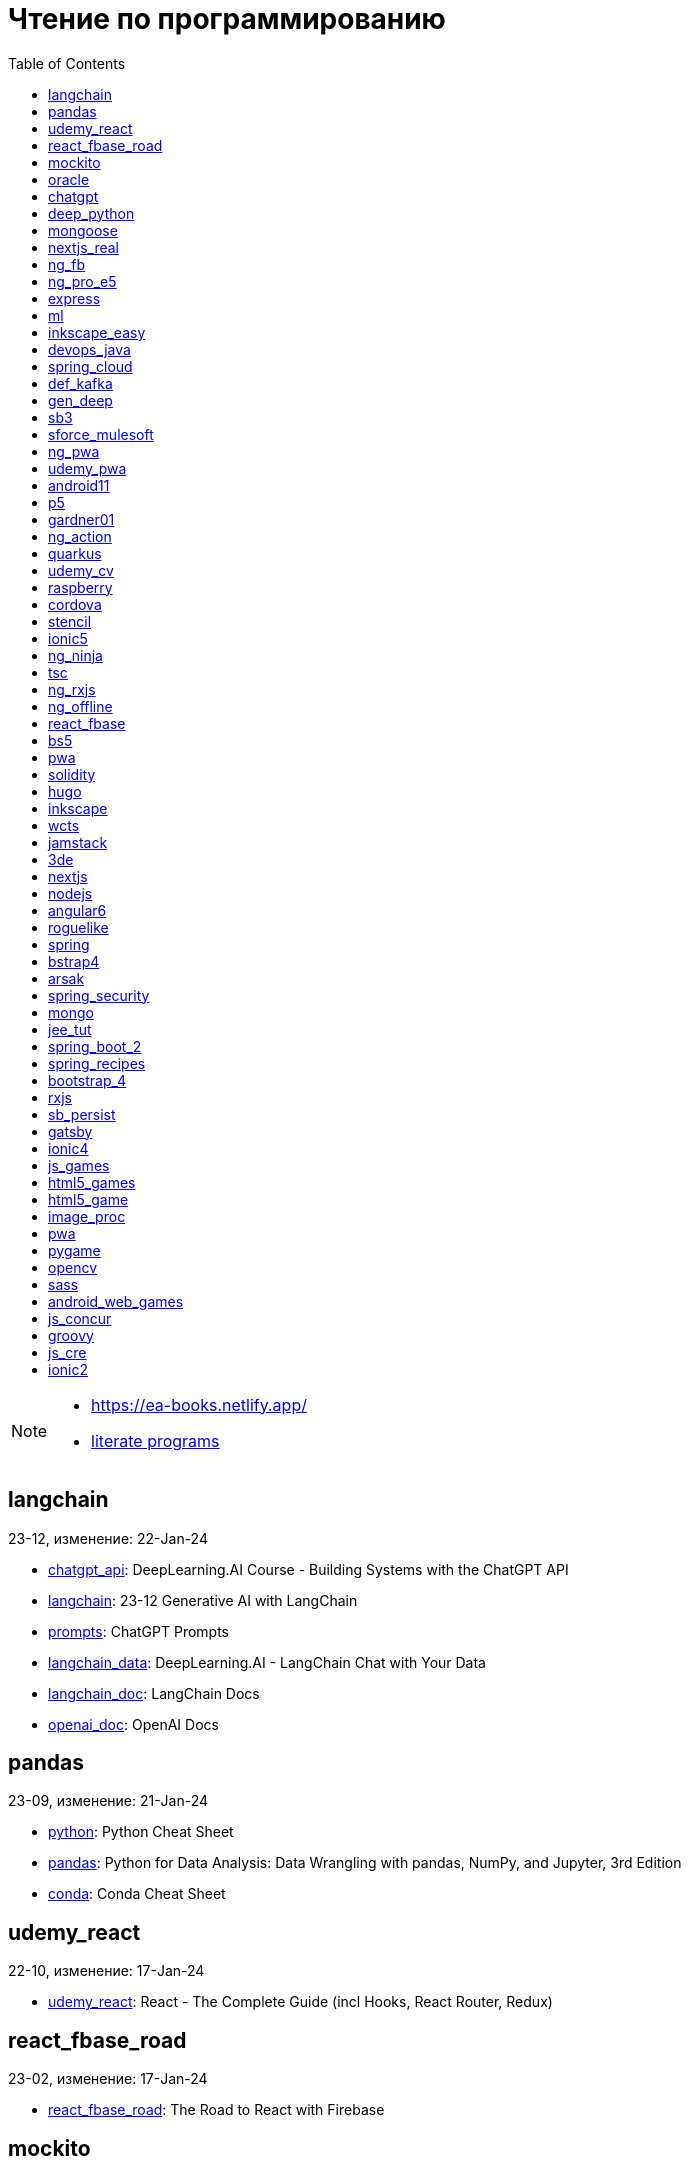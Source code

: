 = Чтение по программированию
:icons: font
:toc: right

[NOTE]
====
- https://ea-books.netlify.app/
- link:lit/_build/html/index.html[literate programs]
====


==  langchain

23-12, изменение: 22-Jan-24

- link:2023/23-12/langchain_code/chatgpt_api.html[chatgpt_api]: DeepLearning.AI Course - Building Systems with the ChatGPT API
- link:2023/23-12/langchain_code/langchain.html[langchain]: 23-12 Generative AI with LangChain
- link:2023/23-12/langchain_code/prompts.html[prompts]: ChatGPT Prompts
- link:2023/23-12/langchain_code/langchain_data.html[langchain_data]: DeepLearning.AI - LangChain Chat with Your Data
- link:2023/23-12/langchain_code/langchain_doc.html[langchain_doc]: LangChain Docs
- link:2023/23-12/langchain_code/openai_doc.html[openai_doc]: OpenAI Docs

==  pandas

23-09, изменение: 21-Jan-24

- link:2023/23-09/pandas_code/python.html[python]: Python Cheat Sheet
- link:2023/23-09/pandas_code/pandas.html[pandas]: Python for Data Analysis: Data Wrangling with pandas, NumPy, and Jupyter, 3rd Edition
- link:2023/23-09/pandas_code/conda.html[conda]: Conda Cheat Sheet

==  udemy_react

22-10, изменение: 17-Jan-24

- link:2022/22-10/udemy_react_code/udemy_react.html[udemy_react]: React - The Complete Guide (incl Hooks, React Router, Redux)

==  react_fbase_road

23-02, изменение: 17-Jan-24

- link:2023/23-02/react_fbase_road_code/react_fbase_road.html[react_fbase_road]: The Road to React with Firebase

==  mockito

23-02, изменение: 16-Jan-24

- link:2023/23-02/mockito_code/mockito.html[mockito]: Mockito Made Clear

==  oracle

24-01, изменение: 16-Jan-24

- link:2024/24-01/oracle_code/rabbitmq.html[rabbitmq]: RabbitMQ Tutorials
- link:2024/24-01/oracle_code/jasper.html[jasper]: JasperReports
- link:2024/24-01/oracle_code/oracle.html[oracle]: 24-01 Pro Oracle SQL Development

==  chatgpt

23-11, изменение: 26-Dec-23

- link:2023/23-11/chatgpt_code/langchain.html[langchain]: LangChain for LLM Application Development
- link:2023/23-11/chatgpt_code/chatgpt.html[chatgpt]: OpenAI API Quotas

==  deep_python

23-08, изменение: 25-Dec-23

- link:2023/23-08/deep_python_code/deep_python.html[deep_python]: 23-08 Deep Learning with Python - 2nd Edition

==  mongoose

23-10, изменение: 07-Dec-23

- link:2023/23-10/mongoose_code/mongoose.html[mongoose]: MongooseJS Cheat Sheet

==  nextjs_real

23-10, изменение: 12-Oct-23

- link:2023/23-10/nextjs_real_code/nextjs_real.html[nextjs_real]: Real-World Next.js

==  ng_fb

21-03, изменение: 25-Sep-23

- link:2021/21-03/ng_fb_code/8_ngrx.html[8_ngrx]: Section 8: Using NgRx for State Management
- link:2021/21-03/ng_fb_code/nb_fb.html[nb_fb]: Angular (Full App) with Angular Material, Angularfire & NgRx
- link:2021/21-03/ng_fb_code/5_material_data.html[5_material_data]: Section 5: Working with Data and Angular Material
- link:2021/21-03/ng_fb_code/4_material_deeper.html[4_material_deeper]: Section 4: Diving Deeper into Angular Material
- link:2021/21-03/ng_fb_code/3_material.html[3_material]: Section 3: Angular Material

==  ng_pro_e5

22-08, изменение: 25-Sep-23

- link:2022/22-08/ng_pro_e5_code/angular.html[angular]: Pro Angular

==  express

22-02, изменение: 24-Sep-23

- link:2022/22-02/express_code/express.html[express]: Web Development with Node and Express

==  ml

22-02, изменение: 17-Sep-23

- link:2022/22-02/ml_code/ml3.html[ml3]: ML Notes

==  inkscape_easy

23-05, изменение: 01-Sep-23

- link:2023/23-05/inkscape_easy_code/inkscape.html[inkscape]: = Inkscape Book
- link:2023/23-05/inkscape_easy_code/dk_toc.html[dk_toc]: = The Book of Inkscape: The Definitive Guide to the Graphics Editor, 2nd Edition
- link:2023/23-05/inkscape_easy_code/cr_toc.html[cr_toc]: = Design Made Easy with Inkscape: A practical guide to your journey from beginner to pro-level vector illustration

==  devops_java

23-03, изменение: 24-Aug-23

- link:2023/23-03/devops_java_code/docker.html[docker]: DevOps Java Book

==  spring_cloud

23-06, изменение: 21-Aug-23

- link:2023/23-06/spring_cloud_code/spring_cloud.html[spring_cloud]: Cloud Native Spring in Action With Spring Boot and Kubernetes

==  def_kafka

23-07, изменение: 17-Aug-23

- link:2023/23-07/def_kafka_code/kafka.html[kafka]: Apache Kafka Notes

==  gen_deep

23-02, изменение: 06-Aug-23

- link:2023/23-02/gen_deep_code/gen_deep.html[gen_deep]: Generative Deep Learning: Teaching Machines To Paint, Write, Compose, and Play

==  sb3

23-01, изменение: 24-Jul-23

- link:2023/23-01/sb3_code/sb3.html[sb3]: = Learning Spring Boot 3.0: Simplify the development of production-grade applications using Java and Spring, 3rd Edition

==  sforce_mulesoft

22-10, изменение: 07-Jul-23

- link:2022/22-10/sforce_mulesoft_code/sforce_mulesoft.html[sforce_mulesoft]: MuleSoft for Salesforce Developer

==  ng_pwa

19-05, изменение: 29-Jun-23

- link:2019/19-05/ng_pwa_code/ng_pwa.html[ng_pwa]: 19-05 PWA with Angular
- link:2019/19-05/ng_pwa_code/angularfire.html[angularfire]: AngularFire

==  udemy_pwa

22-09, изменение: 26-Jun-23

- link:2022/22-09/udemy_pwa_code/udemy_pwa.html[udemy_pwa]: Progressive Web Apps (PWA) - The Complete Guide

==  android11

21-09, изменение: 04-May-23

- link:2021/21-09/android11_code/android11.html[android11]: Full Android 11 Masterclass Course | 14 Real Apps - 45 Hours

==  p5

18-04, изменение: 04-May-23

- link:2018/18-04/p5_code/p5.html[p5]: Learn JavaScript with p5.js

==  gardner01

17-07, изменение: 03-May-23

- link:2017/17-07/gardner01_code/gardner.html[gardner]: Gardner Books

==  ng_action

16-02, изменение: 02-May-23

- link:2016/16-02/ng_action_code/angularjs.html[angularjs]: AngularJS in Action

==  quarkus

23-04, изменение: 02-May-23

- link:2023/23-04/quarkus_code/quarkus.html[quarkus]: Kubernetes Native Microservices with Quarkus and MicroProfile

==  udemy_cv

23-04, изменение: 21-Apr-23

- link:2023/23-04/udemy_cv_code/udemy_cv.html[udemy_cv]: Modern Computer Vision: PyTorch, Tensorflow2 Keras & OpenCV4

==  raspberry

16-12, изменение: 27-Feb-23

- link:2016/16-12/raspberry_code/pi_setup.html[pi_setup]: Настройка Raspberry Pi
- link:2016/16-12/raspberry_code/mqtt.html[mqtt]: MQTT

==  cordova

16-09, изменение: 10-Feb-23

- link:2016/16-09/cordova_code/cordova.html[cordova]: Cordova in Action

==  stencil

22-09, изменение: 24-Jan-23

- link:2022/22-09/stencil_code/stencil.html[stencil]: Web Components & Stencil.js

==  ionic5

22-02, изменение: 28-Dec-22

- link:2022/22-02/ionic5_code/ionic5.html[ionic5]: Ionic 5

==  ng_ninja

22-03, изменение: 22-Dec-22

- link:2022/22-03/ng_ninja_code/ng_ninja.html[ng_ninja]: Become a ninja with Angular

==  tsc

19-09, изменение: 20-Dec-22

- link:2019/19-09/tsc_code/tsc.html[tsc]: Essential TypeScript

==  ng_rxjs

22-05, изменение: 09-Dec-22

- link:2022/22-05/ng_rxjs_code/ng_rxjs.html[ng_rxjs]: Reactive Patterns with RxJS for Angular

==  ng_offline

22-02, изменение: 06-Dec-22

- link:2022/22-02/ng_offline_code/offline.html[offline]: Building Offline Applications with Angular

==  react_fbase

22-11, изменение: 08-Nov-22

- link:2022/22-11/react_fbase_code/react_fbase.html[react_fbase]: Beginning React and Firebase

==  bs5

22-10, изменение: 29-Oct-22

- link:2022/22-10/bs5_code/bs5.html[bs5]: Bootstrap 5 Foundations

==  pwa

22-05, изменение: 21-Oct-22

- link:2022/22-05/pwa_code/learning_pwa.html[learning_pwa]: Learning Progressive Web Apps

==  solidity

22-10, изменение: 28-Sep-22

- link:2022/22-10/solidity_code/solidity.html[solidity]: Solidity Programming Essentials

==  hugo

22-02, изменение: 26-Sep-22

- link:2022/22-02/hugo_code/hugo.html[hugo]: Build Websites with Hugo: Fast Web Development with Markdown

==  inkscape

22-10, изменение: 12-Sep-22

- link:2022/22-10/inkscape_code/inkscape.html[inkscape]: The Book of Inkscape: The Definitive Guide to the Graphics Editor, 2nd Edition

==  wcts

22-09, изменение: 01-Sep-22

- link:2022/22-09/wcts_code/wcts.html[wcts]: Developing Web Components with TypeScript

==  jamstack

22-06, изменение: 23-Jun-22

- link:2022/22-06/jamstack_code/jamstack.html[jamstack]: The Jamstack Book

==  3de

22-04, изменение: 14-Jun-22

- link:2022/22-04/3de_code/3de.html[3de]: 3D Game Programming for Kids

==  nextjs

22-06, изменение: 14-Jun-22

- link:2022/22-06/nextjs_code/nextjs.html[nextjs]: Real-World Next.js

==  nodejs

18-11, изменение: 27-Apr-22

- link:2018/18-11/nodejs_code/nodejs.html[nodejs]: Practical Node.js

==  angular6

18-10, изменение: 05-Apr-22

- link:2018/18-10/angular6_code/angular-directives.html[angular-directives]: Angular Directives
- link:2018/18-10/angular6_code/angular6.html[angular6]: Pro Angular 6
- link:2018/18-10/angular6_code/ng_heroes.html[ng_heroes]: Tour of Heroes app
- link:2018/18-10/angular6_code/ng_tut.html[ng_tut]: Getting Started with Angular

==  roguelike

22-01, изменение: 13-Feb-22

- link:2022/22-01/roguelike_code/phaser.html[phaser]: Roguelike Development with JavaScript

==  spring

22-02, изменение: 11-Feb-22

- link:2022/22-02/spring_code/spring.html[spring]: Spring in Action, 6th Edition

==  bstrap4

21-11, изменение: 30-Jan-22

- link:2021/21-11/bstrap4_code/bstrap4.html[bstrap4]: Bootstrap - Create 4 Real World Projects

==  arsak

21-10, изменение: 26-Jan-22

- link:2021/21-10/arsak_code/arsak.html[arsak]: Программирование игр и головоломок

==  spring_security

20-11, изменение: 20-Jan-22

- link:2020/20-11/spring_security_code/jwt.html[jwt]: Spring Security in Action

==  mongo

15-11, изменение: 13-Jul-21

- link:2015/15-11/mongo_code/mongo.html[mongo]: MongoDB for Java Developers

==  jee_tut

21-05, изменение: 27-May-21

- link:2021/21-05/jee_tut_code/persist.html[persist]: PART VI. Persistence

==  spring_boot_2

18-12, изменение: 19-May-21

- link:2018/18-12/spring_boot_2_code/springboot2.html[springboot2]: Spring Boot 2 Recipes

==  spring_recipes

15-12, изменение: 02-May-21

- link:2015/15-12/spring_recipes_code/soap.html[soap]: Chapter 14. Spring Java Enterprise Services and Remoting Technologies

==  bootstrap_4

17-03, изменение: 20-Feb-21

- link:2017/17-03/bootstrap_4_code/bs4.html[bs4]: Introducing Bootstrap 4

==  rxjs

17-09, изменение: 09-Feb-21

- link:2017/17-09/rxjs_code/rxjs.html[rxjs]: RxJS in Action

==  sb_persist

20-04, изменение: 21-Dec-20

- link:2020/20-04/sb_persist_code/sb_persist.html[sb_persist]: Spring Boot Persistence Best Practices

==  gatsby

20-08, изменение: 06-Dec-20

- link:2020/20-08/gatsby_code/gatsby.html[gatsby]: Using Gatsby and Netlify CMS

==  ionic4

19-02, изменение: 05-May-20

- link:2019/19-02/ionic4_code/hackernews.html[hackernews]: Hacker News App
- link:2019/19-02/ionic4_code/router.html[router]: Angular Router

==  js_games

15-10, изменение: 29-Dec-19

- link:2015/15-10/js_games_code/js_games.html[js_games]: Building JavaScript Games

==  html5_games

15-07, изменение: 27-Dec-19

- link:2015/15-07/html5_games_code/html5_games.html[html5_games]: Advanced Game Design with HTML5 and JavaScript

==  html5_game

18-01, изменение: 24-Dec-19

- link:2018/18-01/html5_game_code/html5_game.html[html5_game]: Cross Over to HTML5 Game Development

==  image_proc

19-08, изменение: 14-Sep-19

- link:2019/19-08/image_proc_code/image_proc.html[image_proc]: Practical Machine Learning and Image Processing

==  pwa

18-05, изменение: 11-Sep-19

- link:2018/18-05/pwa_code/pwa.html[pwa]: Progressive Web Apps
- link:2018/18-05/pwa_code/background-sync.html[background-sync]: Background Sync

==  pygame

19-09, изменение: 08-Sep-19

- link:2019/19-09/pygame_code/pygame.html[pygame]: Python, PyGame, and Raspberry Pi Game Development

==  opencv

19-08, изменение: 26-Aug-19

- link:2019/19-08/opencv_code/opencv.html[opencv]: Learn Computer Vision Using OpenCV

==  sass

17-05, изменение: 13-May-19

- link:2017/17-05/sass_code/sass.html[sass]: Pragmatic Guide to Sass 3

==  android_web_games

13-01, изменение: 11-May-19

- link:2013/13-01/android_web_games_code/game.html[game]: Pro Android Web Game Apps

==  js_concur

16-11, изменение: 10-May-19

- link:2016/16-11/js_concur_code/eventloop.html[eventloop]: JavaScript Concurrency

==  groovy

18-05, изменение: 09-May-19

- link:2018/18-05/groovy_code/xml-docs.html[xml-docs]: Processing XML
- link:2018/18-05/groovy_code/venkat.html[venkat]: Programming Groovy 2
- link:2018/18-05/groovy_code/gdk.html[gdk]: Learning Groovy
- link:2018/18-05/groovy_code/gdk-docs.html[gdk-docs]: The Groovy Development Kit

==  js_cre

17-01, изменение: 26-Apr-19

- link:2017/17-01/js_cre_code/audiovideo.html[audiovideo]: JavaScript Creativity

==  ionic2

17-05, изменение: 12-Apr-19

- link:2017/17-05/ionic2_code/typescript.html[typescript]: TypeScript
- link:2017/17-05/ionic2_code/socialsharing.html[socialsharing]: Social Sharing
- link:2017/17-05/ionic2_code/ionicforms.html[ionicforms]: Ionic Forms
